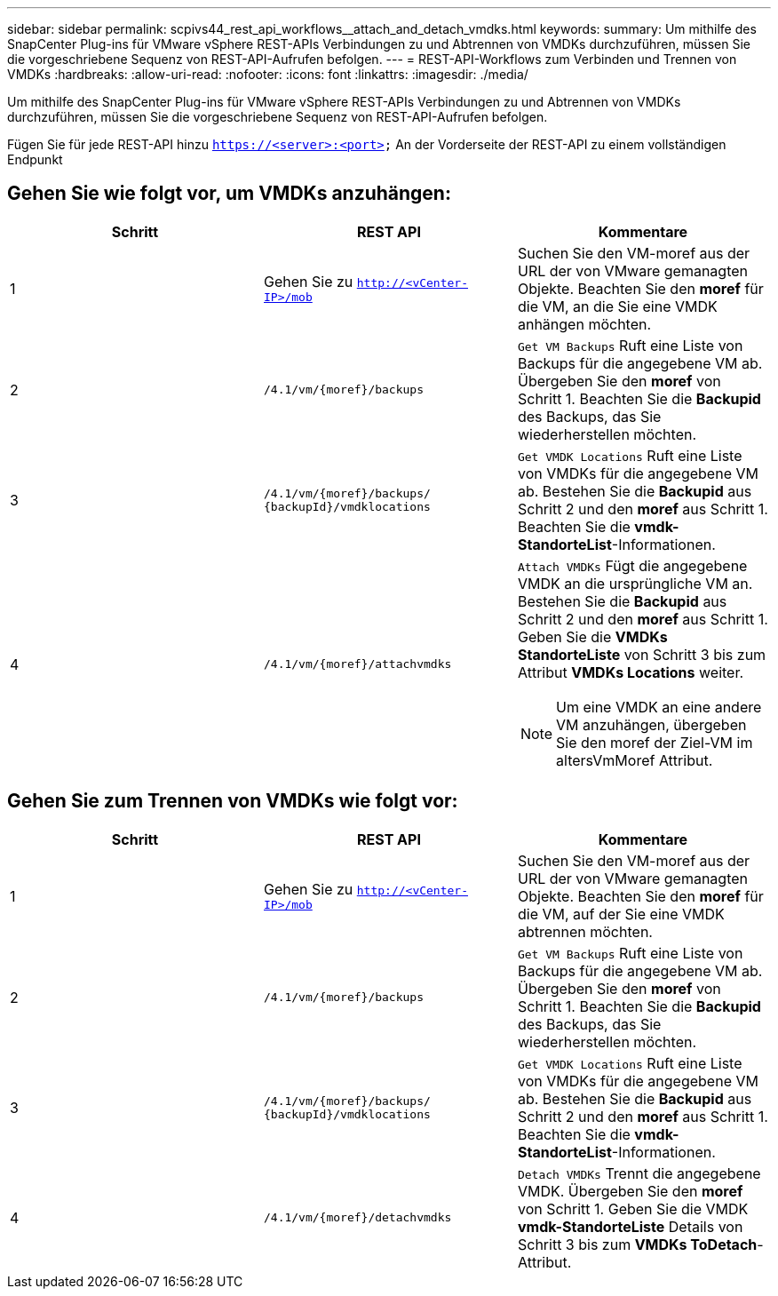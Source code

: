 ---
sidebar: sidebar 
permalink: scpivs44_rest_api_workflows__attach_and_detach_vmdks.html 
keywords:  
summary: Um mithilfe des SnapCenter Plug-ins für VMware vSphere REST-APIs Verbindungen zu und Abtrennen von VMDKs durchzuführen, müssen Sie die vorgeschriebene Sequenz von REST-API-Aufrufen befolgen. 
---
= REST-API-Workflows zum Verbinden und Trennen von VMDKs
:hardbreaks:
:allow-uri-read: 
:nofooter: 
:icons: font
:linkattrs: 
:imagesdir: ./media/


[role="lead"]
Um mithilfe des SnapCenter Plug-ins für VMware vSphere REST-APIs Verbindungen zu und Abtrennen von VMDKs durchzuführen, müssen Sie die vorgeschriebene Sequenz von REST-API-Aufrufen befolgen.

Fügen Sie für jede REST-API hinzu `https://<server>:<port>` An der Vorderseite der REST-API zu einem vollständigen Endpunkt



== Gehen Sie wie folgt vor, um VMDKs anzuhängen:

|===
| Schritt | REST API | Kommentare 


| 1 | Gehen Sie zu `http://<vCenter-IP>/mob` | Suchen Sie den VM-moref aus der URL der von VMware gemanagten Objekte. Beachten Sie den *moref* für die VM, an die Sie eine VMDK anhängen möchten. 


| 2 | `/4.1/vm/{moref}/backups` | `Get VM Backups` Ruft eine Liste von Backups für die angegebene VM ab. Übergeben Sie den *moref* von Schritt 1. Beachten Sie die *Backupid* des Backups, das Sie wiederherstellen möchten. 


| 3 | `/4.1/vm/{moref}/backups/
{backupId}/vmdklocations` | `Get VMDK Locations` Ruft eine Liste von VMDKs für die angegebene VM ab. Bestehen Sie die *Backupid* aus Schritt 2 und den *moref* aus Schritt 1. Beachten Sie die *vmdk-StandorteList*-Informationen. 


| 4 | `/4.1/vm/{moref}/attachvmdks`  a| 
`Attach VMDKs` Fügt die angegebene VMDK an die ursprüngliche VM an. Bestehen Sie die *Backupid* aus Schritt 2 und den *moref* aus Schritt 1. Geben Sie die *VMDKs StandorteListe* von Schritt 3 bis zum Attribut *VMDKs Locations* weiter.


NOTE: Um eine VMDK an eine andere VM anzuhängen, übergeben Sie den moref der Ziel-VM im altersVmMoref Attribut.

|===


== Gehen Sie zum Trennen von VMDKs wie folgt vor:

|===
| Schritt | REST API | Kommentare 


| 1 | Gehen Sie zu `http://<vCenter-IP>/mob` | Suchen Sie den VM-moref aus der URL der von VMware gemanagten Objekte. Beachten Sie den *moref* für die VM, auf der Sie eine VMDK abtrennen möchten. 


| 2 | `/4.1/vm/{moref}/backups` | `Get VM Backups` Ruft eine Liste von Backups für die angegebene VM ab. Übergeben Sie den *moref* von Schritt 1. Beachten Sie die *Backupid* des Backups, das Sie wiederherstellen möchten. 


| 3 | `/4.1/vm/{moref}/backups/
{backupId}/vmdklocations` | `Get VMDK Locations` Ruft eine Liste von VMDKs für die angegebene VM ab. Bestehen Sie die *Backupid* aus Schritt 2 und den *moref* aus Schritt 1. Beachten Sie die *vmdk-StandorteList*-Informationen. 


| 4 | `/4.1/vm/{moref}/detachvmdks` | `Detach VMDKs` Trennt die angegebene VMDK. Übergeben Sie den *moref* von Schritt 1. Geben Sie die VMDK *vmdk-StandorteListe* Details von Schritt 3 bis zum *VMDKs ToDetach*-Attribut. 
|===